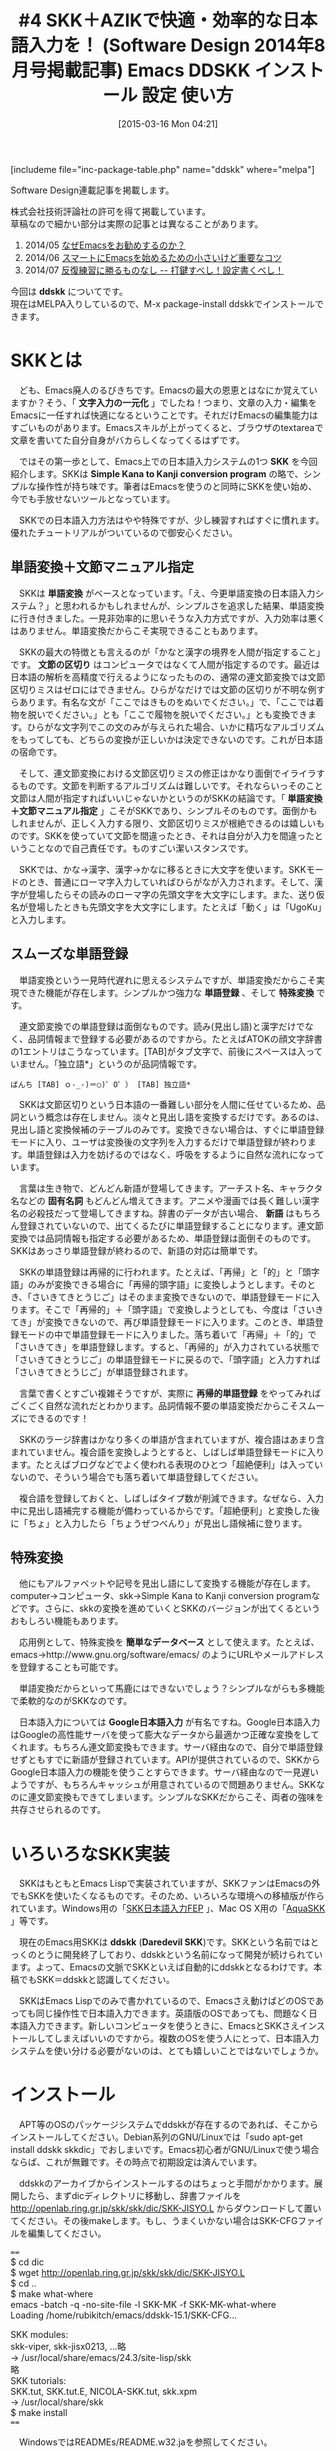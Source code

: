#+BLOG: rubikitch
#+POSTID: 763
#+BLOG: rubikitch
#+DATE: [2015-03-16 Mon 04:21]
#+PERMALINK: sd1408-ddskk
#+OPTIONS: toc:nil num:nil todo:nil pri:nil tags:nil ^:nil \n:t -:nil
#+ISPAGE: nil
# (progn (erase-buffer)(find-file-hook--org2blog/wp-mode))
#+BLOG: rubikitch
#+CATEGORY: るびきち流Emacs超入門
#+EL_PKG_NAME: ddskk
#+DESCRIPTION: Emacsによる文字入力一元化を実現するために、スムーズな日本語入力は必要不可欠なものです。本稿では、それを手助けするシンプルな日本語入力システム「SKK」、習得が簡単な拡張ローマ字入力システム「AZIK」を紹介しています。実際にインストール＆入力してみて、その便利さ、普段の日本語入力との違いを実感してください。
#+TITLE: #4 SKK＋AZIKで快適・効率的な日本語入力を！ (Software Design 2014年8月号掲載記事) Emacs DDSKK インストール 設定 使い方
#+begin: org2blog
[includeme file="inc-package-table.php" name="ddskk" where="melpa"]

#+end:

#+begin: org2blog-tags
# content-length: 9840

#+end:
Software Design連載記事を掲載します。

株式会社技術評論社の許可を得て掲載しています。
草稿なので細かい部分は実際の記事とは異なることがあります。

1. 2014/05 [[http://emacs.rubikitch.com/sd1405/][なぜEmacsをお勧めするのか？]]
2. 2014/06 [[http://emacs.rubikitch.com/sd1406/][スマートにEmacsを始めるための小さいけど重要なコツ]]
3. 2014/07 [[http://emacs.rubikitch.com/sd1407/][反復練習に勝るものなし -- 打鍵すべし！設定書くべし！]]

今回は *ddskk* についてです。
現在はMELPA入りしているので、M-x package-install ddskkでインストールできます。
* SKKとは
　ども、Emacs廃人のるびきちです。Emacsの最大の恩恵とはなにか覚えていますか？そう、「 *文字入力の一元化* 」でしたね！つまり、文章の入力・編集をEmacsに一任すれば快適になるということです。それだけEmacsの編集能力はすごいものがあります。Emacsスキルが上がってくると、ブラウザのtextareaで文章を書いてた自分自身がバカらしくなってくるはずです。

　ではその第一歩として、Emacs上での日本語入力システムの1つ *SKK* を今回紹介します。SKKは *Simple Kana to Kanji conversion program* の略で、シンプルな操作性が持ち味です。筆者はEmacsを使うのと同時にSKKを使い始め、今でも手放せないツールとなっています。

　SKKでの日本語入力方法はやや特殊ですが、少し練習すればすぐに慣れます。優れたチュートリアルがついているので御安心ください。
** 単語変換＋文節マニュアル指定
　SKKは *単語変換* がベースとなっています。「え、今更単語変換の日本語入力システム？」と思われるかもしれませんが、シンプルさを追求した結果、単語変換に行き付きました。一見非効率的に思いそうな入力方式ですが、入力効率は悪くはありません。単語変換だからこそ実現できることもあります。

　SKKの最大の特徴とも言えるのが「かなと漢字の境界を人間が指定すること」です。 *文節の区切り* はコンピュータではなくて人間が指定するのです。最近は日本語の解析を高精度で行えるようになったものの、通常の連文節変換では文節区切りミスはゼロにはできません。ひらがなだけでは文節の区切りが不明な例すらあります。有名な文が「ここではきものをぬいでください。」で、「ここでは着物を脱いでください。」とも「ここで履物を脱いでください。」とも変換できます。ひらがな文字列でこの文のみが与えられた場合、いかに精巧なアルゴリズムをもってしても、どちらの変換が正しいかは決定できないのです。これが日本語の宿命です。

　そして、連文節変換における文節区切りミスの修正はかなり面倒でイライラするものです。文節を判断するアルゴリズムは難しいです。それならいっそのこと文節は人間が指定すればいいじゃないかというのがSKKの結論です。「 *単語変換＋文節マニュアル指定* 」こそがSKKであり、シンプルそのものです。面倒かもしれませんが、正しく入力する限り、文節区切りミスが根絶できるのは嬉しいものです。SKKを使っていて文節を間違ったとき、それは自分が入力を間違ったということなので自己責任です。ものすごい潔いスタンスです。

　SKKでは、かな→漢字、漢字→かなに移るときに大文字を使います。SKKモードのとき、普通にローマ字入力していればひらがなが入力されます。そして、漢字が登場したらその読みのローマ字の先頭文字を大文字にします。また、送り仮名が登場したときも先頭文字を大文字にします。たとえば「動く」は「UgoKu」と入力します。
** スムーズな単語登録
　単語変換という一見時代遅れに思えるシステムですが、単語変換だからこそ実現できた機能が存在します。シンプルかつ強力な *単語登録* 、そして *特殊変換* です。

　連文節変換での単語登録は面倒なものです。読み(見出し語)と漢字だけでなく、品詞情報まで登録する必要があるのですから。たとえばATOKの顔文字辞書の1エントリはこうなっています。[TAB]がタブ文字で、前後にスペースは入っていません。「独立語*」というのが品詞情報です。

#+BEGIN_EXAMPLE
ぱんち [TAB] ｏ-_-)＝○)゜O゜） [TAB] 独立語*
#+END_EXAMPLE

　SKKは文節区切りという日本語の一番難しい部分を人間に任せているため、品詞という概念は存在しません。淡々と見出し語を変換するだけです。あるのは、見出し語と変換候補のテーブルのみです。変換できない場合は、すぐに単語登録モードに入り、ユーザは変換後の文字列を入力するだけで単語登録が終わります。単語登録は入力を妨げるのではなく、呼吸をするように自然な流れになっています。

　言葉は生き物で、どんどん新語が登場してきます。アーチスト名、キャラクタ名などの *固有名詞* もどんどん増えてきます。アニメや漫画では長く難しい漢字名の必殺技だって登場してきますね。辞書のデータが古い場合、 *新語* はもちろん登録されていないので、出てくるたびに単語登録することになります。連文節変換では品詞情報も指定する必要があるため、単語登録は面倒そのものです。SKKはあっさり単語登録が終わるので、新語の対応は簡単です。

　SKKの単語登録は再帰的に行われます。たとえば、「再帰」と「的」と「頭字語」のみが変換できる場合に「再帰的頭字語」に変換しようとします。そのとき、「さいきてきとうじご」はそのまま変換できないので、単語登録モードに入ります。そこで「再帰的」＋「頭字語」で変換しようとしても、今度は「さいきてき」が変換できないので、再び単語登録モードに入ります。このとき、単語登録モードの中で単語登録モードに入りました。落ち着いて「再帰」＋「的」で「さいきてき」を単語登録します。すると、「再帰的」が入力されている状態で「さいきてきとうじご」の単語登録モードに戻るので、「頭字語」と入力すれば「さいきてきとうじご」が単語登録されます。

　言葉で書くとすごい複雑そうですが、実際に *再帰的単語登録* をやってみればごくごく自然な流れだとわかります。品詞情報不要の単語変換だからこそスムーズにできるのです！

　SKKのラージ辞書はかなり多くの単語が含まれていますが、複合語はあまり含まれていません。複合語を変換しようとすると、しばしば単語登録モードに入ります。たとえばブログなどでよく使われる表現のひとつ「超絶便利」は入っていないので、そういう場合でも落ち着いて単語登録してください。

　複合語を登録しておくと、しばしばタイプ数が削減できます。なぜなら、入力中に見出し語補完する機能が備わっているからです。「超絶便利」と変換した後に「ちょ」と入力したら「ちょうぜつべんり」が見出し語候補に登ります。
** 特殊変換
　他にもアルファベットや記号を見出し語にして変換する機能が存在します。computer→コンピュータ、skk→Simple Kana to Kanji conversion programなどです。さらに、skkの変換を進めていくとSKKのバージョンが出てくるというおもしろい機能もあります。

　応用例として、特殊変換を *簡単なデータベース* として使えます。たとえば、emacs→http://www.gnu.org/software/emacs/ のようにURLやメールアドレスを登録することも可能です。

　単語変換だからといって馬鹿にはできないでしょう？シンプルながらも多機能で柔軟的なのがSKKなのです。

　日本語入力については *Google日本語入力* が有名ですね。Google日本語入力はGoogleの高性能サーバを使って膨大なデータから最適かつ正確な変換をしてくれます。もちろん連文節変換もできます。サーバ経由なので、自分で単語登録せずともすでに新語が登録されています。APIが提供されているので、SKKからGoogle日本語入力の機能を使うことすらできます。サーバ経由なので一見遅いようですが、もちろんキャッシュが用意されているので問題ありません。SKKなのに連文節変換もできてしまいます。シンプルなSKKだからこそ、両者の強味を共存させられるのです。
* いろいろなSKK実装
　SKKはもともとEmacs Lispで実装されていますが、SKKファンはEmacsの外でもSKKを使いたくなるものです。そのため、いろいろな環境への移植版が作られています。Windows用の「[[http://coexe.web.fc2.com/skkinstall.html][SKK日本語入力FEP]] 」、Mac OS X用の「[[http://aquaskk.sourceforge.jp/][AquaSKK]] 」等です。

　現在のEmacs用SKKは *ddskk* (*Daredevil SKK*)です。SKKという名前ではとっくのとうに開発終了しており、ddskkという名前になって開発が続けられています。よって、Emacsの文脈でSKKといえば自動的にddskkとなるわけです。本稿でもSKK＝ddskkと認識してください。

　SKKはEmacs Lispでのみで書かれているので、Emacsさえ動けばどのOSであっても同じ操作性で日本語入力できます。英語版のOSであっても、問題なく日本語入力できます。新しいコンピュータを使うときに、EmacsとSKKさえインストールしてしまえばいいのですから。複数のOSを使う人にとって、日本語入力システムを使い分ける必要がないのは、とても嬉しいことではないでしょうか。

* インストール
　APT等のOSのパッケージシステムでddskkが存在するのであれば、そこからインストールしてください。Debian系列のGNU/Linuxでは「sudo apt-get install ddskk skkdic」でおしまいです。Emacs初心者がGNU/Linuxで使う場合ならば、これが無難です。その時点で初期設定は済んでいます。

　ddskkのアーカイブからインストールするのはちょっと手間がかかります。展開したら、まずdicディレクトリに移動し、辞書ファイルを http://openlab.ring.gr.jp/skk/skk/dic/SKK-JISYO.L からダウンロードして置いてください。その後makeします。もし、うまくいかない場合はSKK-CFGファイルを編集してください。

====
$ cd dic
$ wget http://openlab.ring.gr.jp/skk/skk/dic/SKK-JISYO.L
$ cd ..
$ make what-where
emacs -batch -q -no-site-file -l SKK-MK -f SKK-MK-what-where
Loading /home/rubikitch/emacs/ddskk-15.1/SKK-CFG...

SKK modules:
  skk-viper, skk-jisx0213, ...略
  -> /usr/local/share/emacs/24.3/site-lisp/skk
略
SKK tutorials:
  SKK.tut, SKK.tut.E, NICOLA-SKK.tut, skk.xpm
  -> /usr/local/share/skk
$ make install
====

　WindowsではREADMEs/README.w32.jaを参照してください。

　そして、以下の初期設定をすれば使えます。~/.emacs.d/init.elに書き加えてEmacsを再起動してください。

　Lispファイルの検索パスであるload-pathの設定は重要です。SKKをmakeでインストールした場合は、SKK用のLispディレクトリが作成されるので、load-pathに加えておく必要があります。さもなければskkを読み込んでくれません。

　C-x C-jを押すとSKKモードになります。もしC-x C-jにdired-jumpが割り当てられている場合は、(require 'dired-x)をglobal-set-keyの「前に」書いてください。dired-xをロードした時点でC-x C-jにdired-jumpが割り当てられてしまうので、改めてglobal-set-keyでskk-modeに再割り当てするためです。

====
;; make what-whereでSKK modulesで表示されるディレクトリを指定
(add-to-list 'load-path "/usr/local/share/emacs/24.3/site-lisp/skk")
;; M-x skk-tutorialでNo file found as 〜とエラーが出たときにskk-tut-fileを設定
;; make what-whereでSKK tutorialsで表示されるディレクトリ上のSKK.tutを指定
(setq skk-tut-file "/usr/share/skk/SKK.tut")
(require 'skk)
(global-set-key "\C-x\C-j" 'skk-mode)
====

* チュートリアルから始めよう
　SKKには優れた *チュートリアル* があります。そのため、実際のSKKでの入力方法については本稿では触れません。初めてSKKを使うときは、チュートリアルに従って手を動かして覚えていってください。チュートリアルは *M-x skk-tutorial* で実行できます。

　チュートリアルで十分すぎるほどの情報量なので、日常的な日本語入力は一部の機能を使えば十分間に合います。無理に全部覚える必要はありません。ゆっくりでいいです。
* 拡張ローマ字入力AZIK
　ここからはSKKの応用設定の話です。

　現在の日本語入力方法の主流は当然 *ローマ字入力* ですね。しかし、ローマ字入力というのは非効率的な入力方法なのです。ひらがな1文字入力するのに、ほぼ2ストローク必要になるのはかなり多くの打鍵数が必要といえます。おまけに漢字変換する必要があり、正しく変換されたかどうかを目視で確認する必要があります。

　少しでも入力効率を上げるにはどうすればよいのでしょうか？
** 漢直入力は…
　その問題を解決する方法として *漢直入力* があります。漢直入力というのは、漢字変換なしで、直接漢字を入力する入力方式です。2ストロークの組み合わせに1文字を割り当てています。たとえば、 *T-Code* で使われるキーは40種類程度なので、2ストロークでは40×40で1600通りになります。その1600個それぞれに文字を割り当てれば、2ストロークで漢字やかなを直接入力できるのです。

　しかし漢直入力というのは、1文字1文字ストロークを覚える必要があるという重大なデメリットがあります。あなたが小中学生で漢字を1文字覚えるついでに漢直入力のストロークを覚えられればいいのですが、残念ながら日本の教育はそうなっていません。大人になってから覚えるのはとてもつらいもので、漢直入力に挑戦するも挫折した人はたくさんいます。脳科学的に、人間は14歳を過ぎれば丸暗記がしにくくなっているからです。

　このように新たな入力方式を習得するには、習得コストが問題になります。漢直入力はローマ字入力といういつもの習慣を捨て去る必要がある上に、せめてよく使う文字のストロークを覚えるまでは実用になりません。それでは日常業務に差支えてしまいますね。「T-Codeを覚えるために3ヶ月間仕事を休ませてください」なんて通るはずがありません。
** ローコスト・ハイリターンのAZIK！
　大人にとっては漢直入力は現実的な入力方式ではありません。かといってローマ字入力の非効率さはなんとかしたいものです。そこで、「 *ローマ字入力改* 」というべき *AZIK* という入力方式が考案されました。AZIKならばローマ字入力がベースなので、無意識で行っているローマ字入力という資産を捨てる必要はありません。

　AZIKでの入力方法がわからないAZIK初心者であっても、ほとんどのケースで従来のローマ字入力が使えます。よって、AZIKは日常業務に影響することなく、段階的に習得できるのです。筆者もAZIKを愛用しています。

　AZIKは実用的なアプローチをとっています。日本語の音韻を研究し、よくあるパターンの入力を簡潔化しています。既存の入力方式は…ローマ字入力もかな入力も漢直入力も…日本語という言語そのものの特性を考えているわけではありません。AZIKは日本語の文章を効率よく入力できるように、ローマ字→かな変換テーブルを拡張しています。

　AZIKでは主に表1のように入力します。「っ」と「ー」が劇的に打ちやすくなったのは特筆すべき点です。これだけでもAZIKを習得する価値はあります。

　母音+は、日本語のパターンから頻出のものを入力しやすくするための拡張です。たとえば母音+aというのは「か」などで、「かん」は「kz」で入力できるようになります。実際にやってみればわかりますが、これらは指の動きを少しずらすだけで効率的に入力できます。慣れないうちは「ん＝q」を使って「kaq」と入力してもよいです。

表1:AZIKでの入力方法
| 入力対象 | キー | 備考                               |
|----------+------+------------------------------------|
| ん       | q    | skk-azikでは@でかなカナ切り替え    |
| っ       | ;    | なんとホームポジションに！         |
| ー       | :    | わざわざ小指を上に動かす必要なし！ |
| しゃ     | xa   | しゅ、しょも同様                   |
| ちゃ     | ca   | ちゅ、ちょも同様                   |
| ゎ       | lwa  | skk-azikではxwa                    |
| ぁ       | la   | skk-azikではxxa                    |
| ゃ       | lya  | skk-azikではxya                    |
|----------+------+------------------------------------|
| 母音+aん | z    | aの下                              |
| 母音+iん | k    | iの下                              |
| 母音+uん | j    | uの下                              |
| 母音+eん | d    | eの下                              |
| 母音+oん | l    | oの下                              |
| 母音+aい | q    | aの上隣り                          |
| 母音+uう | h    | uの斜め下隣り                      |
| 母音+eい | w    | eの左隣り                          |
| 母音+oう | p    | oの右隣り                          |

　他にも互換キーや特殊拡張もありますが、まずは上の基本をしっかりマスターした上でゆっくりと覚えればよいです。実は筆者も全部は覚えきれてはいません。詳細は http://hp.vector.co.jp/authors/VA002116/azik/azikinfo.htm を参照してください。
** skk-azikを使う
　SKKでもAZIKに対応しています。以下の1行を *~/.skk* に加えるだけです。

　なお ~/.skk はSKKローカルの設定ファイルで、 *M-x skk-restart* を実行すれば再読み込みされます。それ以外は ~/.emacs.d/init.el との違いはありません。

====
(setq skk-use-azik t)
====

　SKKではローマ字に出てこないqやlをモードの切り替えに使っていますが、AZIKではこれらの文字も使っています。よって、SKKのAZIK拡張では一部異なる操作となっています。
* 小指を守ろう
　SKKではかな漢字の区切りには大文字を使います。実際に使っていくとわかりますが、SKKを使い続けていくとShiftを押す小指が疲れてしまいます。残念ながらそれがSKKの大きな欠点です。

　でも御安心ください。Shiftを使わずにかな漢字の区切りを指定する方法があるのです。~/.skkにて変数 *skk-sticky-key* に区切りキーを設定すれば、 *Shiftを使わずに* 快適にSKKが使えるようになります。変換キーや無変換キーは親指で押せるのでおすすめです。たとえば「動く」は「UgoKu」ではなく「[無変換]ugo[無変換]ku」で入力できます。

====
;; Windows 環境だと [noconvert]
(setq skk-sticky-key [muhenkan])
====

　muhenkanなどのキー名はどうやって取得するのかというと、 *<f1> c* を使います。その後に無変換キーを押せば「<muhenkan> is undefined」と出てきます。
* 一緒にEmacs力を高めませんか？
　筆者は毎週土曜日にEmacsのメルマガを発行しています。多くの解説ではその機能の説明に終始しており具体例に乏しいため、理解するのにとても時間がかかる上、今の自分に必要なのかどうかを見極めることも難しいです。メルマガではチュートリアル形式で手を動かして学ぶ形式になっているので、たった5分でその内容を習得できるようになっています。わかりにくい資料で長時間悪戦苦闘するか、月々527円で時間差を買うかはあなた次第です。無制限メール相談権も付けています。初月無料なので安心して登録してください。http://rubikitch.com/juku/ Happy Emacsing！


# (progn (forward-line 1)(shell-command "screenshot-time.rb org_template" t))
[includeme file="inc-package-relate.php" name="ddskk"]
